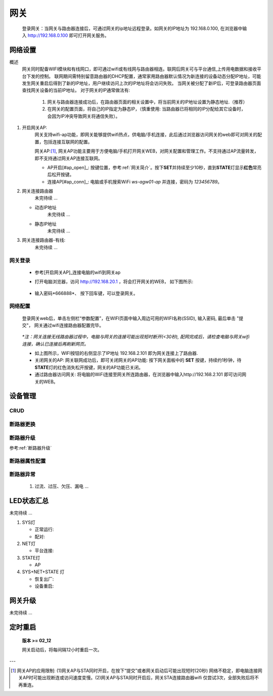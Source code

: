 网关
========

   登录网关：当网关与路由器连接后，可通过网关的ip地址远程登录。如网关的IP地址为 192.168.0.100, 在浏览器中输入 http://192.168.0.100 即可打开网关服务。

网络设置
-----------

概述
   网关同时配备WIFI模块和有线网口，即可通过wifi或有线网与路由器相连。联网后网关可与平台通信,上传用电数据和接收平台下发的控制。
   联网期间需特别留意路由器的DHCP配置，通常家用路由器默认情况为新连接的设备动态分配IP地址，可能发生网关重启后得到了新的IP地址，用户继续访问上次的IP地址将会访问失败。
   当网关被分配了新IP后，可登录路由器页面查找网关设备的当前IP地址。
   对于网关的IP通常做法有:

       #. 网关与路由器连接成功后，在路由器页面的相关设置中，将当前网关的IP地址设置为静态地址.（推荐）
       #. 在网关的配置页面，将自己的IP指定为静态IP，（慎重使用: 当路由器已将相同的IP分配给其它设备时， 会因为IP冲突导致网关将通信失败）。

#. 开启网关AP:
      网关支持wifi-ap功能，即网关能够提供wifi热点，供电脑/手机连接，此后通过浏览器访问网关的web即可对网关的配置，包括连接互联网的配置。

      网关AP:[#ap_limit]_, 网关AP功能主要用于方便电脑/手机打开网关WEB，对网关配置和管理工作。不支持通过AP流量转发，即不支持通过网关AP连接互联网。

      * AP开启[#ap_open]_: 按键位置，参考\ :ref:`网关简介`\ 。按下\ **SET**\ 并持续至少10秒，直到\ **STATE**\ 灯显示\ **红色**\ 常亮后松开按键。
      * 连接AP[#ap_conn]_: 电脑或手机搜索WiFi *ws-agw01-ap* 并连接，密码为 *123456789*。


#. 网关连接路由器
      未完待续 ...
   
   * 动态IP地址
      未完待续 ...
   * 静态IP地址
      未完待续 ...

#. 网关连接路由器-有线:
      未完待续 ...

网关登录
^^^^^^^^^^^^
      * 参考[开启网关AP]_\ 连接电脑的wifi到网关ap
      * 打开电脑浏览器，访问 http://192.168.20.1 ，将会打开网关的WEB， 如下图所示:

         .. figure:: ../../_static/images/gateway/weblogin.jpg
            :width: 80%
 
      * 输入密码*666888*、 按下回车键，可以登录网关。

         .. figure:: ../../_static/images/gateway/gw_home.jpg
            :width: 80%

网络配置
^^^^^^^^^^

   登录网关web后，单击左侧栏“参数配置”，在WIFI页面中输入周边可用的WIFI名称(SSID), 输入密码, 最后单击 "提交"， 网关通过wifi连接路由器配置完毕。
            
               .. figure:: ../../_static/images/gateway/gw_network_conf.jpg
                        :width: 80%

   *\*注：网关连接无线路由器过程中，电脑与网关的连接可能出现短时断开(<30秒), 配网完成后，请检查电脑与网关wifi连接，确认已连接后再刷新网页。*

   * 如上图所示，WIFI按钮的右侧显示了IP地址 192.168.2.101 即为网关连接上了路由器.
   * 关闭网关的AP: 网关联网成功后，即可关闭网关的AP功能: 按下网关面板中的 **SET** 按键，持续约1秒钟，待\ **STATE**\ 灯的红色消失松开按键，网关的AP功能已关闭。
   * 通过路由器访问网关: 将电脑的WiFi连接至网关所连路由器，在浏览器中输入http://192.168.2.101 即可访问网关的WEB。

设备管理
-----------

CRUD
^^^^^^^^^

断路器更换
^^^^^^^^^^^^

断路器升级
^^^^^^^^^^^^^
参考\ :ref:`断路器升级`\ 

断路器属性配置
^^^^^^^^^^^^^^^

断路器异常
^^^^^^^^^^^^^
   #. 过流、过压、欠压、漏电 ...

LED状态汇总
--------------

未完待续 ...

#. SYS灯

   * 正常运行:
   * 配对:

#. NET灯
   
   * 平台连接:

#. STATE灯

   * AP

#. SYS+NET+STATE 灯

   * 恢复出厂: 
   * 设备重启:   

网关升级
------------

未完待续 ...

            .. figure:: ../../_static/images/gateway/gw_upgrade_01.jpg
               :width: 80%

            .. figure:: ../../_static/images/gateway/gw_upgrade_02.jpg
               :width: 80%
            
            .. figure:: ../../_static/images/gateway/gw_upgrade_03.jpg
               :width: 80%
            
            .. figure:: ../../_static/images/gateway/gw_upgrade_04.jpg
               :width: 80%
            
            .. figure:: ../../_static/images/gateway/gw_upgrade_05.jpg
               :width: 80%

定时重启
---------
    
    **版本 >= 02_12**

    网关启动后，将每间隔12小时重启一次。

---

.. [#ap_limit] 网关AP的应用限制: (1)网关AP与STA同时开启，在按下“提交”或者网关启动后可能出现短时(20秒) 网络不稳定，即电脑连接网关AP时可能出现断连或访问速度变慢。(2)网关AP与STA同时开启后，网关STA连接路由器wifi 仅尝试3次，全部失败后将不再重连。